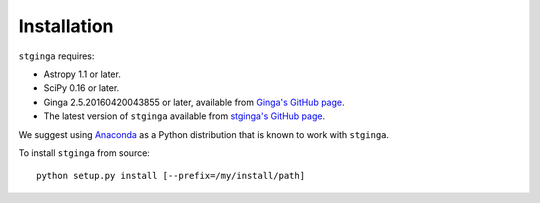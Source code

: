 .. _stginga-install:

Installation
============

``stginga`` requires:

* Astropy 1.1 or later.
* SciPy 0.16 or later.
* Ginga 2.5.20160420043855 or later, available from
  `Ginga's GitHub page <https://github.com/ejeschke/ginga/>`_.
* The latest version of ``stginga`` available from
  `stginga's GitHub page <https://github.com/spacetelescope/stginga>`_.

We suggest using  `Anaconda <https://www.continuum.io/downloads>`_ as a
Python distribution that is known to work with ``stginga``.

To install ``stginga`` from source::

    python setup.py install [--prefix=/my/install/path]
